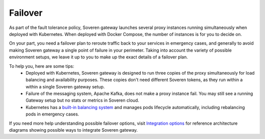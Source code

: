 .. raw:: html

    <!-- Google Tag Manager -->
    <script>(function(w,d,s,l,i){w[l]=w[l]||[];w[l].push({'gtm.start':
    new Date().getTime(),event:'gtm.js'});var f=d.getElementsByTagName(s)[0],
    j=d.createElement(s),dl=l!='dataLayer'?'&l='+l:'';j.async=true;j.src=
    'https://www.googletagmanager.com/gtm.js?id='+i+dl;f.parentNode.insertBefore(j,f);
    })(window,document,'script','dataLayer','GTM-TCK46V7');</script>
    <!-- End Google Tag Manager -->
    
Failover
========

As part of the fault tolerance policy, Soveren gateway launches several proxy instances running simultaneously when deployed with Kubernetes. When deployed with Docker Compose, the number of instances is for you to decide on.

On your part, you need a failover plan to reroute traffic back to your services in emergency cases, and generally to avoid making Soveren gateway a single point of failure in your perimeter.
Taking into account the variety of possible environment setups, we leave it up to you to make up the exact details of a failover plan.

To help you, here are some tips:
   * Deployed with Kubernetes, Soveren gateway is designed to run three copies of the proxy simultaneously for load balancing and availability purposes. These copies don't need different Soveren tokens, as they run within a within a single Soveren gateway setup.
   * Failure of the messaging system, Apache Kafka, does not make a proxy instance fail. You may still see a running Gateway setup but no stats or metrics in Soveren cloud.
   * Kubernetes has a `built-in balancing system <https://kubernetes.io/docs/concepts/services-networking/>`_ and manages pods lifecycle automatically, including rebalancing pods in emergency cases.

If you need more help understanding possible failover options, visit `Integration options <../getting-started/integration-options.html>`_ for reference architecture diagrams showing possible ways to integrate Soveren gateway.
















